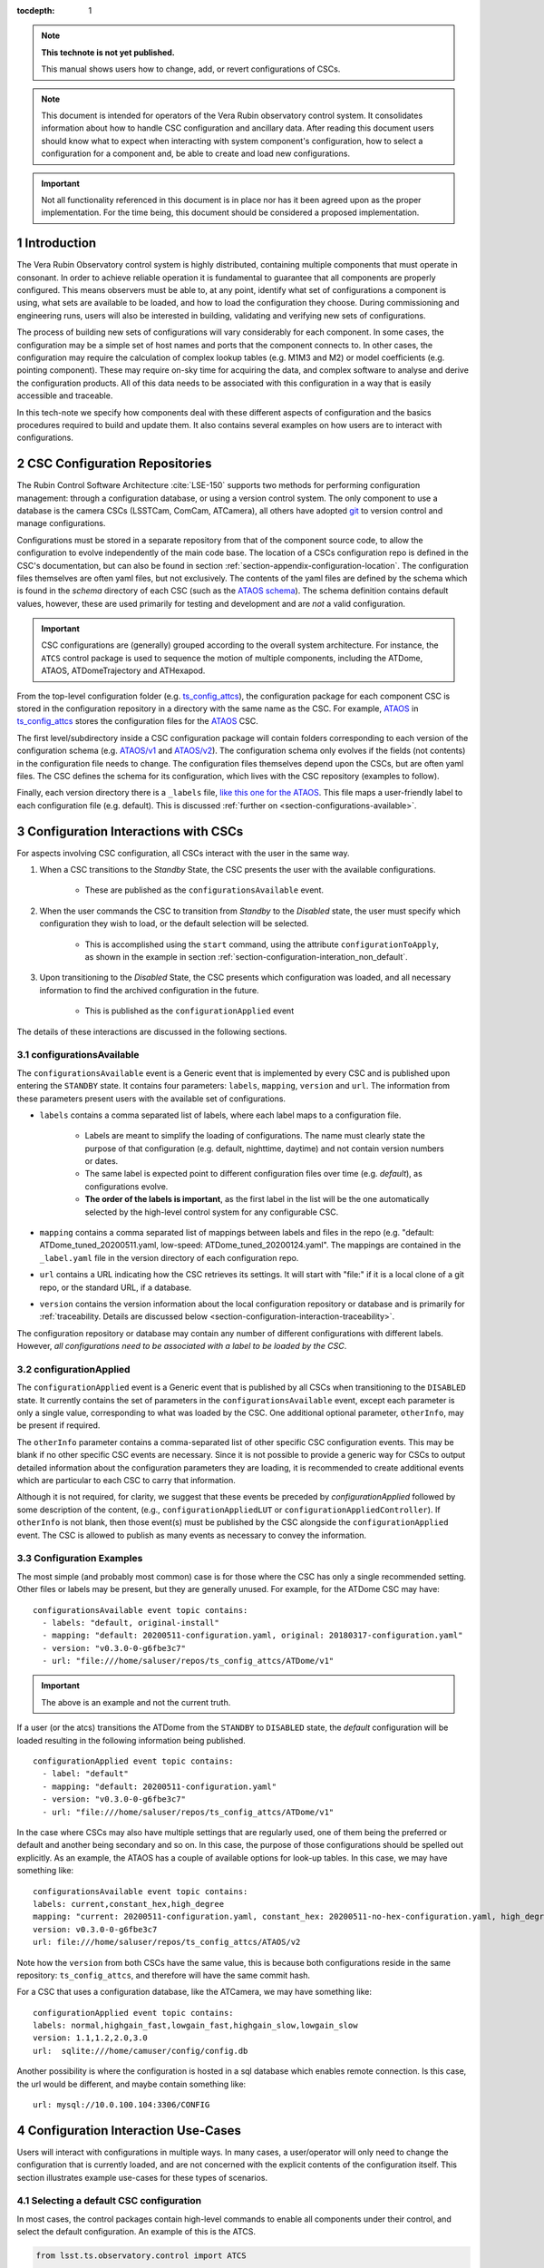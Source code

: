 ..
  Technote content.

  See https://developer.lsst.io/restructuredtext/style.html
  for a guide to reStructuredText writing.

:tocdepth: 1

.. Please do not modify tocdepth; will be fixed when a new Sphinx theme is shipped.

.. sectnum::

.. TODO: Delete the note below before merging new content to the master branch.

.. note::

   **This technote is not yet published.**

   This manual shows users how to change, add, or revert configurations of CSCs.

.. note::

    This document is intended for operators of the Vera Rubin observatory control system.
    It consolidates information about how to handle CSC configuration and ancillary data.
    After reading this document users should know what to expect when interacting with system component's configuration, how to select a configuration for a component and, be able to create and load new configurations.


.. Important::

    Not all functionality referenced in this document is in place nor has it been agreed upon as the proper implementation.
    For the time being, this document should be considered a proposed implementation.

.. _section-introduction:

Introduction
============

The Vera Rubin Observatory control system is highly distributed, containing multiple components that must operate in consonant.
In order to achieve reliable operation it is fundamental to guarantee that all components are properly configured.
This means observers must be able to, at any point, identify what set of configurations a component is using, what sets are available to be loaded, and how to load the configuration they choose.
During commissioning and engineering runs, users will also be interested in building, validating and verifying new sets of
configurations.

The process of building new sets of configurations will vary considerably for each component.
In some cases, the configuration may be a simple set of host names and ports that the component connects to.
In other cases, the configuration may require the calculation of complex lookup tables (e.g. M1M3 and M2) or model coefficients (e.g. pointing component).
These may require on-sky time for acquiring the data, and complex software to analyse and derive the configuration products.
All of this data needs to be associated with this configuration in a way that is easily accessible and traceable.

In this tech-note we specify how components deal with these different aspects of configuration and the basics procedures required to build and update them. It also contains several examples on how users are to interact with configurations.

CSC Configuration Repositories
==============================

The Rubin Control Software Architecture :cite:`LSE-150` supports two methods for performing configuration management: through a configuration database, or using a version control system.
The only component to use a database is the camera CSCs (LSSTCam, ComCam, ATCamera), all others have adopted `git <https://git-scm.com>`__ to version control and manage configurations.

Configurations must be stored in a separate repository from that of the component source code, to allow the configuration to evolve independently of the main code base.
The location of a CSCs configuration repo is defined in the CSC's documentation, but can also be found in section :ref:`section-appendix-configuration-location`.
The configuration files themselves are often yaml files, but not exclusively.
The contents of the yaml files are defined by the schema which is found in the `schema` directory of each CSC (such as the `ATAOS schema <https://github.com/lsst-ts/ts_ataos/schema>`__).
The schema definition contains default values, however, these are used primarily for testing and development and are *not* a valid configuration.

.. Important::

    CSC configurations are (generally) grouped according to the overall system architecture.
    For instance, the ``ATCS`` control package is used to sequence the motion of multiple components, including the ATDome, ATAOS, ATDomeTrajectory and ATHexapod.

From the top-level configuration folder (e.g. `ts_config_attcs <https://github.com/lsst-ts/ts_config_attcs>`__), the configuration package for each component CSC is stored in the configuration repository in a directory with the same name as the CSC. For example, `ATAOS <https://github.com/lsst-ts/ts_config_attcs/tree/develop/ATAOS>`__ in `ts_config_attcs <https://github.com/lsst-ts/ts_config_attcs>`__ stores the configuration files for the `ATAOS <https://github.com/lsst-ts/ts_ataos>`__ CSC.

The first level/subdirectory inside a CSC configuration package will contain folders corresponding to each version of the configuration schema
(e.g. `ATAOS/v1 <https://github.com/lsst-ts/ts_config_attcs/tree/develop/ATAOS/v1>`__ and `ATAOS/v2 <https://github.com/lsst-ts/ts_config_attcs/tree/develop/ATAOS/v2>`__). The configuration schema only evolves if the fields (not contents) in the configuration file needs to change. The configuration files themselves depend upon the CSCs, but are often yaml files. The CSC defines the schema for its configuration, which lives with the CSC repository (examples to follow).

Finally, each version directory there is a ``_labels`` file, `like this one for the ATAOS <https://github.com/lsst-ts/ts_config_attcs/blob/develop/ATAOS/v2/_labels.yaml>`__.
This file maps a user-friendly label to each configuration file (e.g. default).
This is discussed :ref:`further on <section-configurations-available>`.


.. Verification of a new configuration, in this context, mainly involves the process of guaranteeing that the configuration has the correct schema; the input values have the correct types and respect any specified range.
.. Validating that a configuration is good for operation is a much more involved procedure and may require on-sky time.


.. _section-interface-definition:

Configuration Interactions with CSCs
====================================

For aspects involving CSC configuration, all CSCs interact with the user in the same way.

1. When a CSC transitions to the `Standby` State, the CSC presents the user with the available configurations.

    - These are published as the ``configurationsAvailable`` event.


2. When the user commands the CSC to transition from `Standby` to the `Disabled` state, the user must specify which configuration they wish to load, or the default selection will be selected.

    - This is accomplished using the ``start`` command, using the attribute ``configurationToApply``, as shown in the example in section :ref:`section-configuration-interation_non_default`.


3. Upon transitioning to the `Disabled` State, the CSC presents which configuration was loaded, and all necessary information to find the archived configuration in the future.

    - This is published as the ``configurationApplied`` event

The details of these interactions are discussed in the following sections.


.. _section-configurations-available:

configurationsAvailable
^^^^^^^^^^^^^^^^^^^^^^^

The ``configurationsAvailable`` event is a Generic event that is implemented by every CSC and is published upon entering the ``STANDBY`` state.
It contains four parameters: ``labels``, ``mapping``, ``version`` and ``url``.
The information from these parameters present users with the available set of configurations.

- ``labels`` contains a comma separated list of labels, where each label maps to a configuration file.

    - Labels are meant to simplify the loading of configurations. The name must clearly state the purpose of that configuration (e.g. default, nighttime, daytime) and not contain version numbers or dates.
    - The same label is expected point to different configuration files over time (e.g. `default`), as configurations evolve.
    - **The order of the labels is important**, as the first label in the list will be the one automatically selected by the high-level control system for any configurable CSC.

- ``mapping`` contains a comma separated list of mappings between labels and files in the repo (e.g. "default: ATDome_tuned_20200511.yaml, low-speed: ATDome_tuned_20200124.yaml". The mappings are contained in the ``_label.yaml`` file in the version directory of each configuration repo.

- ``url`` contains a URL indicating how the CSC retrieves its settings.  It will start with "file:" if it is a local clone of a git repo, or the standard URL, if a database.

- ``version`` contains the version information about the local configuration repository or database and is primarily for :ref:`traceability. Details are discussed below <section-configuration-interaction-traceability>`.


The configuration repository or database may contain any number of different configurations with different labels.
However, *all configurations need to be associated with a label to be loaded by the CSC*.

.. _section-configuration-applied:

configurationApplied
^^^^^^^^^^^^^^^^^^^^^

The ``configurationApplied`` event is a Generic event that is published by all CSCs when transitioning to the ``DISABLED`` state.
It currently contains the set of parameters in the ``configurationsAvailable`` event, except each parameter is only a single value, corresponding to what was loaded by the CSC. One additional optional parameter, ``otherInfo``, may be present if required.

The ``otherInfo`` parameter contains a comma-separated list of other specific CSC configuration events.
This may be blank if no other specific CSC events are necessary.
Since it is not possible to provide a generic way for CSCs to output detailed information about the configuration parameters they are loading, it is
recommended to create additional events which are particular to each CSC to carry that information.

Although it is not required, for clarity, we suggest that these events be preceded by `configurationApplied` followed by some description of the content, (e.g., ``configurationAppliedLUT`` or ``configurationAppliedController``).
If ``otherInfo`` is not blank, then those event(s) must be published by the CSC alongside the ``configurationApplied`` event.
The CSC is allowed to publish as many events as necessary to convey the information.

Configuration Examples
^^^^^^^^^^^^^^^^^^^^^^

The most simple (and probably most common) case is for those where the CSC has only a single recommended setting.
Other files or labels may be present, but they are generally unused.
For example, for the ATDome CSC may have:

::

  configurationsAvailable event topic contains:
    - labels: "default, original-install"
    - mapping: "default: 20200511-configuration.yaml, original: 20180317-configuration.yaml"
    - version: "v0.3.0-0-g6fbe3c7"
    - url: "file:///home/saluser/repos/ts_config_attcs/ATDome/v1"

.. Important::

    The above is an example and not the current truth.

If a user (or the atcs) transitions the ATDome from the ``STANDBY`` to ``DISABLED`` state, the `default` configuration will be loaded resulting in the following information being published.

::

  configurationApplied event topic contains:
    - label: "default"
    - mapping: "default: 20200511-configuration.yaml"
    - version: "v0.3.0-0-g6fbe3c7"
    - url: "file:///home/saluser/repos/ts_config_attcs/ATDome/v1"


In the case where CSCs may also have multiple settings that are regularly used, one of them being the preferred or default and another being secondary and so on.
In this case, the purpose of those configurations should be spelled out explicitly.
As an example, the ATAOS has a couple of available options for look-up tables. In this case, we may have something like:

::

  configurationsAvailable event topic contains:
  labels: current,constant_hex,high_degree
  mapping: "current: 20200511-configuration.yaml, constant_hex: 20200511-no-hex-configuration.yaml, high_degree: 20200511-configuration-high-degree fit.yaml"
  version: v0.3.0-0-g6fbe3c7
  url: file:///home/saluser/repos/ts_config_attcs/ATAOS/v2

Note how the ``version`` from both CSCs have the same value, this is because both configurations reside in the same repository: ``ts_config_attcs``, and therefore will have the same commit hash.


For a CSC that uses a configuration database, like the ATCamera, we may have
something like:

::

  configurationApplied event topic contains:
  labels: normal,highgain_fast,lowgain_fast,highgain_slow,lowgain_slow
  version: 1.1,1.2,2.0,3.0
  url:  sqlite:///home/camuser/config/config.db

Another possibility is where the configuration is hosted in a sql database which enables remote connection. Is this case, the url would be different, and maybe contain something like:

::

  url: mysql://10.0.100.104:3306/CONFIG


.. _section-configuration-interation:

Configuration Interaction Use-Cases
===================================

Users will interact with configurations in multiple ways.
In many cases, a user/operator will only need to change the configuration that is currently loaded, and are not concerned with the explicit contents of the configuration itself.
This section illustrates example use-cases for these types of scenarios.

Selecting a default CSC configuration
^^^^^^^^^^^^^^^^^^^^^^^^^^^^^^^^^^^^^

In most cases, the control packages contain high-level commands to enable all components under their control, and select the default configuration. An example of this is the ATCS.

.. code-block:: python

    from lsst.ts.observatory.control import ATCS

    atcs = ATCS()

    await atcs.start_task

    await atcs.prepare_for_onsky()

If working with an individual CSC, which as an operator would be a rare occurrence, default CSC configurations are loaded just be transitioning the CSC via:

.. code-block:: python

    from lsst.ts import salobj

    d = salobj.Domain()
    atdome = salobj.Remote(d, "ATDome", index=1)
    await atdome.start_task()

    await salobj.set_summary_state(atdome, salobj.State.ENABLED)



.. _section-configuration-interation_non_default:

Selecting a non-default CSC configuration
^^^^^^^^^^^^^^^^^^^^^^^^^^^^^^^^^^^^^^^^^

Selecting non-default configurations via control packages is also possible. A dictionary is used to send the appropriate configuration labels for each component that needs a non-default configuration. This example assumes the component of interest is already in the ``STANDBY`` state.

.. code-block:: python

    from lsst.ts.observatory.control import ATCS

    atcs = ATCS()

    await atcs.start_task

    await atcs.prepare_for_onsky(settings={ATAOS: 'constant_hex'})

If working with an individual CSC, which as an operator would be a rare occurrence, default CSC configurations are loaded just be transitioning the CSC via:

.. code-block:: python

    from lsst.ts import salobj

    d = salobj.Domain()
    atdome = salobj.Remote(d, "ATDome", index=1)
    await atdome.start_task()

    await salobj.set_summary_state(atdome, salobj.State.ENABLED, configurationToApply='original-install')

.. _section-configuration-interation_changing_default:

Changing the default configuration
^^^^^^^^^^^^^^^^^^^^^^^^^^^^^^^^^^

Changing the default configuration is a more involved endeavour because it entails making a change to the contents of the configuration repository. Because the repo is under version control, the appropriate steps must be taken. For this example let's assume we want to change the default in the ATAOS, which is found in the `ATAOS directory of the ts_config_attcs repo <https://github.com/lsst-ts/ts_config_attcs/tree/develop/ATAOS>`__.


1. Create a ticket in JIRA where the title/description note the change being made. Let's assume it creates ticket DM-12345.

2. Clone the repo and checkout a new branch

::

    git clone git@github.com:lsst-ts/ts_config_attcs.git
    git checkout -b tickets/DM-12345

3. Open the most recent schema version (v2) and modify the contents of ``_labels.yaml``. For example, the original version may be:

::

    # Labels for recommended settings; a dict of label: config_file
    default: hex_m1_hex_202003.yaml
    constant_hex: hex_m1_202003_constant_hex.yaml

You wish to add a new configuration label called m1_hex, but then make the `constant_hex` be the default. Therefore, the file would become:

::

    # Labels for recommended settings; a dict of label: config_file
    default: hex_m1_202003_constant_hex.yaml
    hex_m1: hex_m1_hex_202003.yaml

4. Add, Commit and push the changes, with a commit message.

::

    git commit -am "Updated default configuration for ATAOS"
    git push

5. If this is a normal configuration change procedure, then create a pull-request (PR), and have it reviewed, then merged. On-the-fly changes are discouraged but sometimes a reality and are therefore discussed in the section on :ref:`section-configuration-creating-a-new`.

.. TODO: Fix/Edit/Verify the example below to checkout a local version of the repo, then set it up accordingly.

6. Pull (or checkout the branch) with the updated repo from where the CSC on control package is reading from.

    - In the case of a deployed item such as the scriptQueue, see :ref:`updating-deployed-csc code`

    - In the case of driving from a local nublado instance (e.g. from a notebook):

        - Clone a local copy the repo needing an update (e.g. ``ts_config_latiss``). For this example lets assume it is cloned to ``/home/<YOUR-USER-ID>/develop/ts_config_latiss``
        - do a ``git status`` from within ``ts_config_latiss`` to check which branch you're currently on.

            - If required, fetch new branches and switch to your branch, then pull the branch as follows:

                ::

                    git status
                    git fetch --all
                    git checkout tickets/DM-12345


        - setup the new package for use, rather than using the default package but adding the following to the ``~/notebooks/.user_setups`` file, then save it

            .. code-block:: bash

                setup -j -r /home/<YOUR-USER-ID>/develop/ts_config_latiss

        - Restart the kernel in the notebook and the newly cloned ``ts_config_latiss`` repo should now be accessed by default.

7. Bring the CSC to Standby State

.. code-block:: python

    await salobj.set_summary_state(ataos, salobj.State.STANDBY, configurationToApply='original-install')

8. Bring the CSC back to enabled state. No explicit specification of the configuration is necessary since the default is being selected.

.. code-block:: python

    await salobj.set_summary_state(ataos, salobj.State.ENABLED)


.. _section-configuration-interaction-traceability:

Finding a previously used configuration
^^^^^^^^^^^^^^^^^^^^^^^^^^^^^^^^^^^^^^^

In the future, one may want to verify which configuration was being used for a given observation.
Because we often use generic labels (e.g. `default`), and file contents can change with time, creating a robust version controlled system must go beyond simply changing filenames.
For this reason, additional metadata is associated with each configuration, notably the ``url`` and ``version`` parameters in both the ``configurationsAvailable`` and ``configurationApplied`` events.
These parameters are key to ensuring that each configuration is unique, and is traceable to their filename and contents.

The ``url`` parameter simply contains a URL indicating how the CSC connects to its settings (meaning a link to the repo).
The ``version`` parameter is more complicated. For all CSCs (except the camera?), the ``version`` parameter is a *branch description*\ [#git_version]_ is automatically generated and populated by the CSCs.
This is what is output by running the following command in a configuration repo (e.g. ``ts_config_latiss``):

.. prompt:: bash

    git describe --all --long --always --dirty --broken

.. [#git_version] The option ``--broken`` was introduced in git 2.13.7 and may be removed if required

An example output is, ``heads/develop-0-gc89ef1a``.
The repository branch (or tag) name forms the first part of the branch description.
It may take any form necessary to convey the appropriate information.
They are individual identifiers and can change rapidly.
The last 7 characters (``c89ef1a``) is the hash of the commit of the loaded configuration file.
Users can find this commit by navigating to the repository on github, searching for the commit hash, then clicking on the "commits" section of the search results, as shown in :ref: `the screenshot below <fig-commit-tracing>`.

.. figure:: /_static/tracing_a_commit_on_github.jpg
    :name: fig-commit-tracing

    Using the ``version`` output in the ``configurationApplied`` event, it is possible to traceback the repo to the configuration that was loaded.


Exceptions
----------
Exception to the above go here.


.. _section-configuration-creating-a-new:

Creating a new configuration
============================

The process to derive new configuration parameters will vary considerably from component to component.
In some cases, the configuration is simple enough that a change may involve simply replacing an IP or hostname value, a routine filter swap on an instrument or updating the limits to an axis range due to some evolving condition.
On the other hand, deriving new parameters may involve generating complex LUTs that may require on sky observations and detailed data analysis.

Following is a detail of each step of the process to update the CSC configuration for CSCs written in salobj.
For other components, see the exception section below.


1.  Create a Jira ticket to track the work being done (e.g. DM-12345).
    If details or discussions are needed they can done using the Jira tickets itself.

::

    git clone git@github.com:lsst-ts/ts_config_attcs.git
    git checkout -b tickets/DM-12345


2.  Execute the work needed to derive the new configuration parameter(s).

    As mentioned above, in some cases, the process may be straightforward, consisting simply of replacing the values of a set of parameters with given values (e.g., swapping filters).
    In these cases, this step will be simply verifying any required work was performed and continuing to the next step. Jira should be used to track those activities.

    The Jira ticket should also be used to track the work done on those cases where a more involved analysis is required, e.g., in
    dome and/or on sky data acquisition, EFD queries, data processing etc.
    Any ancillary software or data product required during this process should be properly managed using git. When working with Telescope and
    Site components, any software required during this process should be stored in a git repository in `T&S github organization <https://github.com/orgs/lsst-ts>`__, and should follow the standard `T&S development workflow guidelines <https://tssw-developer.lsst.io>`__.
    This includes, but is not limited to, EFD queries, Jupyter notebooks, other data analysis routines (regardless of the programming language) and so on.
    The preferred location for storing Jupyter notebooks is the `ts_notebooks <https://github.com/lsst-ts/ts_notebooks>`__ repository.

..    Details on how to deals with Camera and DM components will be given in the future.

    Any intermediate data product(s) generated in the process should also be stored in the `git Large File Storage <https://developer.lsst.io/git/git-lfs.html>`__  or, if size permits, with the software repository itself.

3.  Edit/Add/Replace the configuration file(s) or add a new file(s) to host the new configuration in the CSC configuration directory.

        - Ideally the name of the file should reflect the purpose of change, dates can also be used as well.
          Old configuration files can be kept in the repo if they still represent valid configurations otherwise, they should be removed.
          Note, though, that they will still remain available on previous versions in the git repo, enabling historical comparison.

4. Add a (commented out) description in the file detailing where any auxiliary data may be stored, the jira ticket number used to create the file, and the reason for creating the configuration.

5.  Modify the configuration labels so that it maps to the new configuration (preferred) or create a new label for the new configuration.

        - For Salobj CSCs, this is done by editing the ``_labels.yaml`` file.

6. Add, Commit and push the changes, with a commit message.

::

    git commit -am "Updated default configuration for ATAOS, adding file 20200512-configuration.yaml"
    git push

7.  Create pull request(s) (PRs), with evidence that the  configuration is tested, verified and documented.

    - PRs must be created for all repositories that where modified during the process, including, but not limited to, the configuration repository, ancillary software and documentation.
      The PRs will follow the standard review procedure. Once the they are approved, merged and released the new configuration becomes official and can be deployed.

7. Pull (or checkout the branch) with the updated repo from where the CSC on control package is reading from.

    - In the case of a deployed item such as the scriptQueue, see :ref:`updating-deployed-csc code`

    - In the case of driving from a local nublado instance (e.g. from a notebook):

        - Clone a local copy the repo needing an update (e.g. ``ts_config_latiss``). For this example lets assume it is cloned to ``/home/<YOUR-USER-ID>/develop/ts_config_latiss``
        - do a ``git status`` from within ``ts_config_latiss`` to check which branch you're currently on.

            - If required, fetch new branches and switch to your branch, then pull the branch as follows:

                ::

                    git status
                    git fetch --all
                    git checkout tickets/DM-12345


        - setup the new package for use, rather than using the default package but adding the following to the ``~/notebooks/.user_setups`` file, then save it

            .. code-block:: bash

                setup -j -r /home/<YOUR-USER-ID>/develop/ts_config_latiss

        - Restart the kernel in the notebook and the newly cloned ``ts_config_latiss`` repo should now be accessed by default.


8. Bring the CSC to Standby State

.. code-block:: python

    await salobj.set_summary_state(ataos, salobj.State.STANDBY, configurationToApply='original-install')

9. Bring the CSC back to enabled state. No explicit specification of the configuration is necessary since the default is being selected, otherwise, the label must be passed using the ``configurationToApply`` parameter.

.. code-block:: python

    await salobj.set_summary_state(ataos, salobj.State.ENABLED, configurationToApply='original-install')


On-the-fly changes
^^^^^^^^^^^^^^^^^^

During commissioning we anticipate that there may be situations where quick configuration changes need to be implemented.
In these cases, the user should also create a Jira ticket (or work out of an existing ticket) to document the occurrence.
Then, instead of checking out the repository locally, the user can work out of the deployed CSC configuration directly in the host.
It is important to create a branch in place to work on and, later, commit-push to the repository and continue with the process afterwards.

.. warning::

    Users must be aware that failing to commit-push changes done in line may result in loss of information and traceability.
    Therefore, this procedure should be reserved only for critical situations.


Transient labels with Jira ticket numbers may be used for developing new configurations. They should be moved to standard type labels at the earliest opportunity.

Imagine now that during a test run, someone connects to the computer running the ATAOS CSC and edits the configuration directly.
The ``version`` parameter would reflect that change with something like:

::

  version: v0.3.0-0-g6fbe3c7-dirty

When this happen, it prevents us from precisely identifying what configuration was used.
Alternatively, the user could create a branch on their work machine, make the required changes, commit, push it to github and pull/check out the new
configuration in the CSC machine.
By doing it this way, traceability is not lost, at the expense of a couple extra minutes.


Exceptions
^^^^^^^^^^

The following require different procedures to create/modify a configuration

- :ref:`Main and Auxiliary Telescope Pointing Components <section-pointing-component>`
- :ref:`M2 <section-m2>`
- :ref:`ATMCS and ATPneumatics <section-atmcs-atpneumatics>`


.. _section-appendix-configuration-location:

Appendix I: Configuration location for CSCs
===========================================

.. note:: This appendix will contain a table relating the CSC to the configuration location


.. _updating-deployed-csc code:

Appendix II: Updating Deployed CSCs or Control Packages
=======================================================

.. TODO: Example where you change code inside a container (scriptQueue)

.. TODO: Example where you deploy a new container (scriptQueue)


.. Important::

    Needs completing. Might be better to have this as a separate document.


.. _section-appendix-configuration-non-salObj:

Appendix III: Creating Configurations for non-salObj CSCs
=========================================================

This appendix details the require procedures to produce configuration files for specific CSCs.

.. _section-pointing-component:

Pointing Component
^^^^^^^^^^^^^^^^^^

The pointing component has a configuration file that resides with the code
base which, in itself, also defines a couple different files (e.g. pointing
model). Nevertheless, the CSC is not developed to be a configurable CSC,
meaning it does not accept a ``configurationToApply`` value to switch between
different configurations and does not output the required events.

The CSC is being developed by Observatory Sciences using C++.

.. Important::

    PROCEDURE TO BE ADDED

.. _section-m2:

M2
^^

.. Important::

    PROCEDURE TO BE ADDED

.. _section-atmcs-atpneumatics:

ATMCS and ATPneumatics
^^^^^^^^^^^^^^^^^^^^^^


.. Important::

    PROCEDURE TO BE ADDED

.. _section-non-configurable-cscs:

Non-Configurable CSCs
---------------------

Some CSCs will not be configurable at all. Examples are sparse in our current
architecture but, the from Salobj point of view, a CSC can be developed on top
of a ``BaseCSC`` which makes it a non-configurable component.

A non-configurable CSC will ignore the ``configurationToApply`` attribute of the
``start`` command, as it does not contain any true meaning to it. Likewise
these CSCs will not output any of the configuration-related events.

.. Important::

    LIST NON-CONFIGURABLE CSCs


.. rubric:: References

.. bibliography:: local.bib lsstbib/books.bib lsstbib/lsst.bib lsstbib/lsst-dm.bib lsstbib/refs.bib lsstbib/refs_ads.bib
    :style: lsst_aa

.. Add content here.
.. Do not include the document title (it's automatically added from metadata.yaml).

.. .. rubric:: References

.. Make in-text citations with: :cite:`bibkey`.

.. .. bibliography:: local.bib lsstbib/books.bib lsstbib/lsst.bib lsstbib/lsst-dm.bib lsstbib/refs.bib lsstbib/refs_ads.bib
..    :style: lsst_aa
